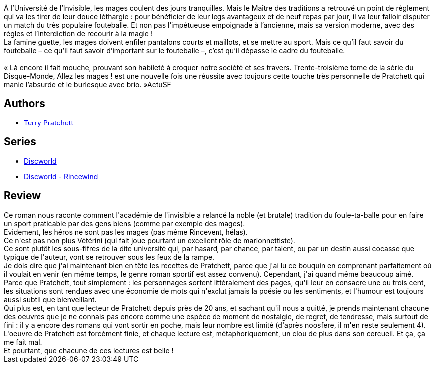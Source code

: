 :jbake-type: post
:jbake-status: published
:jbake-title: Allez les mages !
:jbake-tags:  amour, fantasy, sport,_année_2017,_mois_avr.,_note_5,rayon-imaginaire,read
:jbake-date: 2017-04-06
:jbake-depth: ../../
:jbake-uri: goodreads/books/9782266273442.adoc
:jbake-bigImage: https://i.gr-assets.com/images/S/compressed.photo.goodreads.com/books/1491481455l/34811137._SY160_.jpg
:jbake-smallImage: https://i.gr-assets.com/images/S/compressed.photo.goodreads.com/books/1491481455l/34811137._SY75_.jpg
:jbake-source: https://www.goodreads.com/book/show/34811137
:jbake-style: goodreads goodreads-book

++++
<div class="book-description">
À l’Université de l’Invisible, les mages coulent des jours tranquilles. Mais le Maître des traditions a retrouvé un point de règlement qui va les tirer de leur douce léthargie : pour bénéficier de leur legs avantageux et de neuf repas par jour, il va leur falloir disputer un match du très populaire fouteballe. Et non pas l’impétueuse empoignade à l’ancienne, mais sa version moderne, avec des règles et l’interdiction de recourir à la magie !<br />La famine guette, les mages doivent enfiler pantalons courts et maillots, et se mettre au sport. Mais ce qu’il faut savoir du fouteballe – ce qu’il faut savoir d’important sur le fouteballe –, c’est qu’il dépasse le cadre du fouteballe.<br /><br />« Là encore il fait mouche, prouvant son habileté à croquer notre société et ses travers. Trente-troisième tome de la série du Disque-Monde, Allez les mages ! est une nouvelle fois une réussite avec toujours cette touche très personnelle de Pratchett qui manie l’absurde et le burlesque avec brio. »ActuSF
</div>
++++


## Authors
* link:../authors/1654.html[Terry Pratchett]

## Series
* link:../series/Discworld.html[Discworld]
* link:../series/Discworld_-_Rincewind.html[Discworld - Rincewind]

## Review

++++
Ce roman nous raconte comment l'académie de l'invisible a relancé la noble (et brutale) tradition du foule-ta-balle pour en faire un sport praticable par des gens biens (comme par exemple des mages).<br/>Evidement, les héros ne sont pas les mages (pas même Rincevent, hélas).<br/>Ce n'est pas non plus Vétérini (qui fait joue pourtant un excellent rôle de marionnettiste).<br/>Ce sont plutôt les sous-fifres de la dite université qui, par hasard, par chance, par talent, ou par un destin aussi cocasse que typique de l'auteur, vont se retrouver sous les feux de la rampe.<br/>Je dois dire que j'ai maintenant bien en tête les recettes de Pratchett, parce que j'ai lu ce bouquin en comprenant parfaitement où il voulait en venir (en même temps, le genre roman sportif est assez convenu). Cependant, j'ai quand même beaucoup aimé. Parce que Pratchett, tout simplement : les personnages sortent littéralement des pages, qu'il leur en consacre une ou trois cent, les situations sont rendues avec une économie de mots qui n'exclut jamais la poésie ou les sentiments, et l'humour est toujours aussi subtil que bienveillant.<br/>Qui plus est, en tant que lecteur de Pratchett depuis près de 20 ans, et sachant qu'il nous a quitté, je prends maintenant chacune des oeuvres que je ne connais pas encore comme une espèce de moment de nostalgie, de regret, de tendresse, mais surtout de fini : il y a encore des romans qui vont sortir en poche, mais leur nombre est limité (d'après noosfere, il m'en reste seulement 4). L'oeuvre de Pratchett est forcément finie, et chaque lecture est, métaphoriquement, un clou de plus dans son cercueil. Et ça, ça me fait mal.<br/>Et pourtant, que chacune de ces lectures est belle !
++++